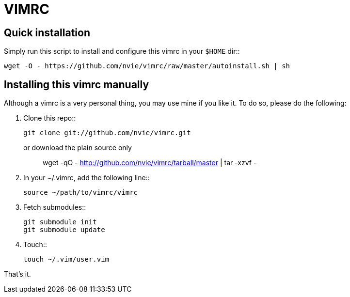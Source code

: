 = VIMRC

== Quick installation

Simply run this script to install and configure this vimrc in your `$HOME`
dir::

	wget -O - https://github.com/nvie/vimrc/raw/master/autoinstall.sh | sh


== Installing this vimrc manually

Although a vimrc is a very personal thing, you may use mine if you
like it.  To do so, please do the following:

1. Clone this repo::

   	git clone git://github.com/nvie/vimrc.git

   or download the plain source only::

   	wget -qO - http://github.com/nvie/vimrc/tarball/master | tar -xzvf -

2. In your ~/.vimrc, add the following line::

   	source ~/path/to/vimrc/vimrc

3. Fetch submodules::

   	git submodule init
   	git submodule update

4. Touch::

   	touch ~/.vim/user.vim

That's it.
